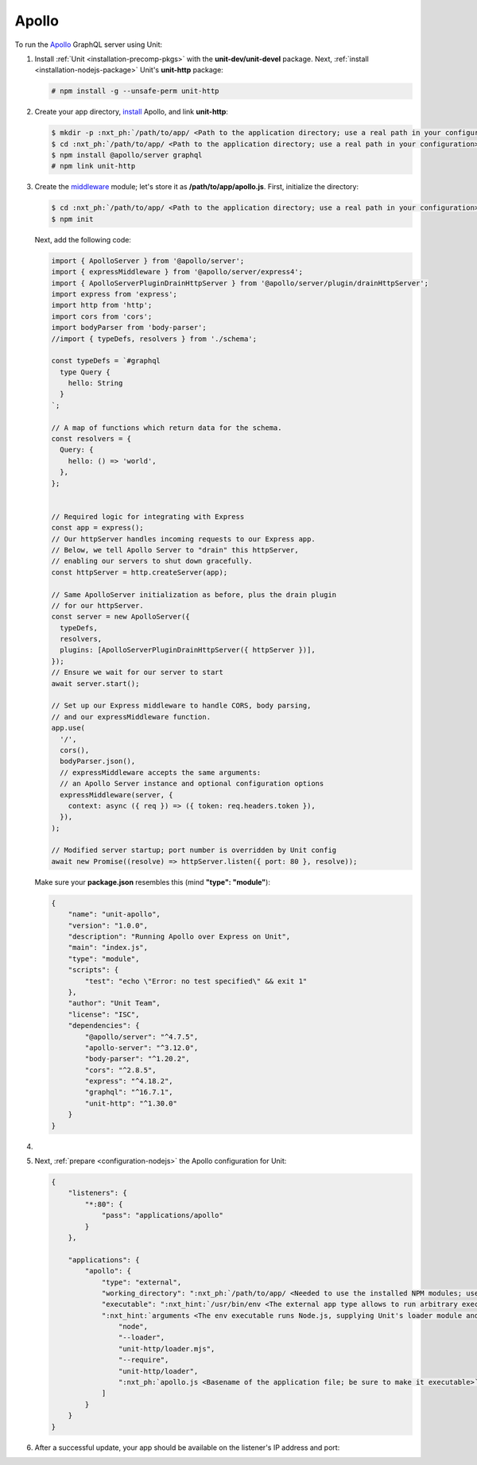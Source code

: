 .. |app| replace:: Apollo
.. |mod| replace:: Node.js

######
Apollo
######

To run the `Apollo <https://www.apollographql.com>`_ GraphQL server
using Unit:

#. Install :ref:`Unit <installation-precomp-pkgs>` with the
   **unit-dev/unit-devel** package.  Next, :ref:`install
   <installation-nodejs-package>` Unit's **unit-http** package:

   .. code-block:: console

      # npm install -g --unsafe-perm unit-http

#. Create your app directory, `install
   <https://expressjs.com/en/starter/installing.html>`_ |app|, and link
   **unit-http**:

   .. code-block:: console

      $ mkdir -p :nxt_ph:`/path/to/app/ <Path to the application directory; use a real path in your configuration>`
      $ cd :nxt_ph:`/path/to/app/ <Path to the application directory; use a real path in your configuration>`
      $ npm install @apollo/server graphql
      # npm link unit-http

#. Create the `middleware
   <https://www.apollographql.com/docs/apollo-server/api/express-middleware/>`_
   module; let's store it as **/path/to/app/apollo.js**.
   First, initialize the directory:

   .. code-block:: console

      $ cd :nxt_ph:`/path/to/app/ <Path to the application directory; use a real path in your configuration>`
      $ npm init

   Next, add the following code:

   .. code-block:: javascript

      import { ApolloServer } from '@apollo/server';
      import { expressMiddleware } from '@apollo/server/express4';
      import { ApolloServerPluginDrainHttpServer } from '@apollo/server/plugin/drainHttpServer';
      import express from 'express';
      import http from 'http';
      import cors from 'cors';
      import bodyParser from 'body-parser';
      //import { typeDefs, resolvers } from './schema';

      const typeDefs = `#graphql
        type Query {
          hello: String
        }
      `;

      // A map of functions which return data for the schema.
      const resolvers = {
        Query: {
          hello: () => 'world',
        },
      };


      // Required logic for integrating with Express
      const app = express();
      // Our httpServer handles incoming requests to our Express app.
      // Below, we tell Apollo Server to "drain" this httpServer,
      // enabling our servers to shut down gracefully.
      const httpServer = http.createServer(app);

      // Same ApolloServer initialization as before, plus the drain plugin
      // for our httpServer.
      const server = new ApolloServer({
        typeDefs,
        resolvers,
        plugins: [ApolloServerPluginDrainHttpServer({ httpServer })],
      });
      // Ensure we wait for our server to start
      await server.start();

      // Set up our Express middleware to handle CORS, body parsing,
      // and our expressMiddleware function.
      app.use(
        '/',
        cors(),
        bodyParser.json(),
        // expressMiddleware accepts the same arguments:
        // an Apollo Server instance and optional configuration options
        expressMiddleware(server, {
          context: async ({ req }) => ({ token: req.headers.token }),
        }),
      );

      // Modified server startup; port number is overridden by Unit config
      await new Promise((resolve) => httpServer.listen({ port: 80 }, resolve));

   Make sure your **package.json** resembles this
   (mind **"type": "module"**):

   .. code-block:: json

      {
          "name": "unit-apollo",
          "version": "1.0.0",
          "description": "Running Apollo over Express on Unit",
          "main": "index.js",
          "type": "module",
          "scripts": {
              "test": "echo \"Error: no test specified\" && exit 1"
          },
          "author": "Unit Team",
          "license": "ISC",
          "dependencies": {
              "@apollo/server": "^4.7.5",
              "apollo-server": "^3.12.0",
              "body-parser": "^1.20.2",
              "cors": "^2.8.5",
              "express": "^4.18.2",
              "graphql": "^16.7.1",
              "unit-http": "^1.30.0"
          }
      }

#. .. include:: ../include/howto_change_ownership.rst

#. Next, :ref:`prepare <configuration-nodejs>` the |app| configuration for
   Unit:

   .. code-block:: json

      {
          "listeners": {
              "*:80": {
                  "pass": "applications/apollo"
              }
          },

          "applications": {
              "apollo": {
                  "type": "external",
                  "working_directory": ":nxt_ph:`/path/to/app/ <Needed to use the installed NPM modules; use a real path in your configuration>`",
                  "executable": ":nxt_hint:`/usr/bin/env <The external app type allows to run arbitrary executables, provided they establish communication with Unit>`",
                  ":nxt_hint:`arguments <The env executable runs Node.js, supplying Unit's loader module and your app code as arguments>`": [
                      "node",
                      "--loader",
                      "unit-http/loader.mjs",
                      "--require",
                      "unit-http/loader",
                      ":nxt_ph:`apollo.js <Basename of the application file; be sure to make it executable>`"
                  ]
              }
          }
      }

#. .. include:: ../include/howto_upload_config.rst

   After a successful update, your app should be available on the listener's IP
   address and port:

   .. image:: ../images/apollo.png
      :width: 100%
      :alt: Apollo on Unit
